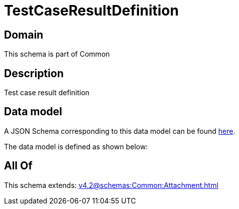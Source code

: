 = TestCaseResultDefinition

[#domain]
== Domain

This schema is part of Common

[#description]
== Description

Test case result definition


[#data_model]
== Data model

A JSON Schema corresponding to this data model can be found https://tmforum.org[here].

The data model is defined as shown below:


[#all_of]
== All Of

This schema extends: xref:v4.2@schemas:Common:Attachment.adoc[]
